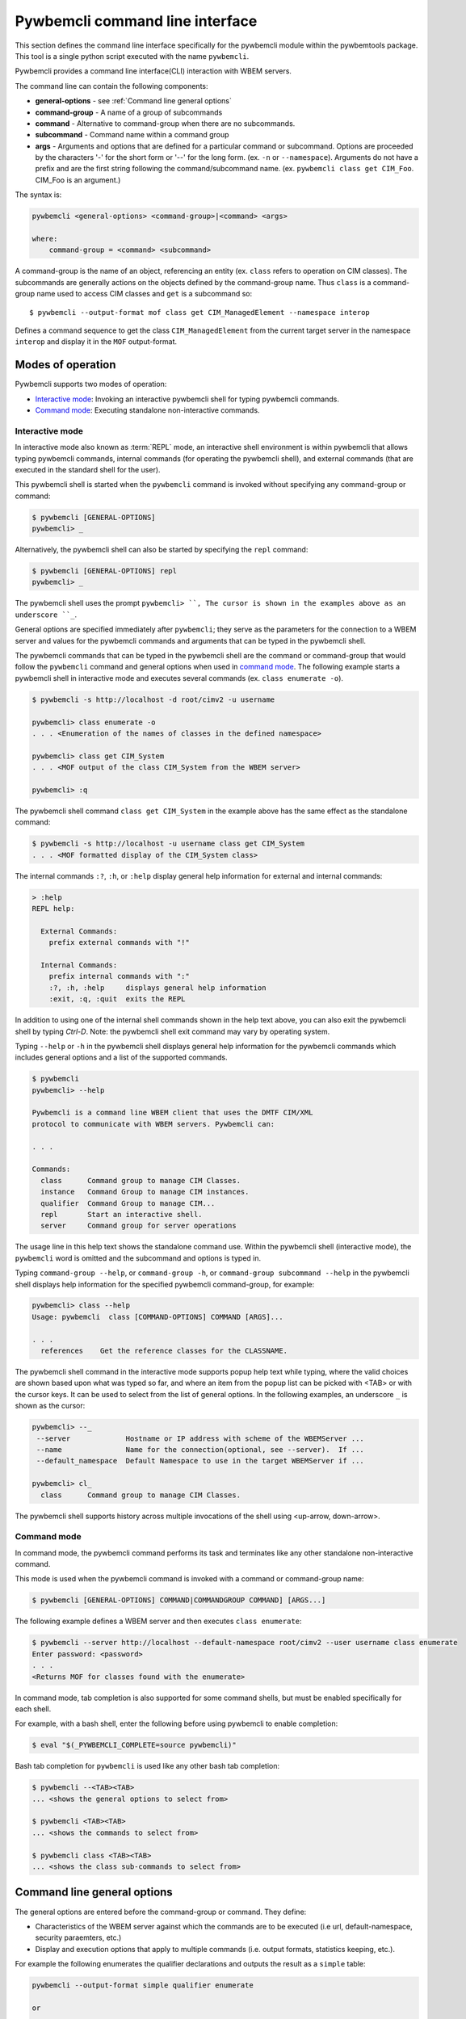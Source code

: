 .. Copyright  2017 IBM Corp. and Inova Development Inc.
..
.. Licensed under the Apache License, Version 2.0 (the "License");
.. you may not use this file except in compliance with the License.
.. You may obtain a copy of the License at
..
..    http://www.apache.org/licenses/LICENSE-2.0
..
.. Unless required by applicable law or agreed to in writing, software
.. distributed under the License is distributed on an "AS IS" BASIS,
.. WITHOUT WARRANTIES OR CONDITIONS OF ANY KIND, either express or implied.
.. See the License for the specific language governing permissions and
.. limitations under the License.
..

.. _`Pywbemcli Command line interface`:

Pywbemcli command line interface
================================

This section defines the command line interface specifically for the
pywbemcli module within the pywbemtools package. This tool is a single
python script executed with the name ``pywbemcli``.

Pywbemcli provides a command line interface(CLI) interaction with WBEM servers.

The command line can contain the following components:

* **general-options** - see :ref:`Command line general options`
* **command-group** - A name of a group of subcommands
* **command** - Alternative to command-group when there are no
  subcommands.
* **subcommand** - Command name within a command group
* **args** - Arguments and options that are defined for a particular
  command or subcommand. Options are proceeded by the characters '-' for the
  short form or '--' for the long form. (ex. ``-n`` or ``--namespace``).
  Arguments do not have a prefix and are the first string following the
  command/subcommand name. (ex. ``pywbemcli class get CIM_Foo``. CIM_Foo is
  an argument.)

The syntax is:

.. code-block:: text

    pywbemcli <general-options> <command-group>|<command> <args>

    where:
        command-group = <command> <subcommand>

A command-group is the name of an object, referencing an entity (ex. ``class``
refers to operation on CIM classes). The subcommands are generally actions on
the objects defined by the command-group name. Thus ``class`` is a
command-group name used to access CIM classes and ``get`` is a subcommand so::

    $ pywbemcli --output-format mof class get CIM_ManagedElement --namespace interop

Defines a command sequence to get the class ``CIM_ManagedElement`` from the current
target server in the namespace ``interop`` and display it in the
``MOF`` output-format.

.. _`Modes of operation`:

Modes of operation
------------------

Pywbemcli supports two modes of operation:

* `Interactive mode`_: Invoking an interactive pywbemcli shell for typing
  pywbemcli commands.
* `Command mode`_: Executing standalone non-interactive commands.

.. _`Interactive mode`:

Interactive mode
^^^^^^^^^^^^^^^^

In interactive mode also known as :term:`REPL` mode, an interactive shell
environment is within pywbemcli that allows typing pywbemcli commands, internal
commands (for operating the pywbemcli shell), and external commands (that are
executed in the standard shell for the user).

This pywbemcli shell is started when the ``pywbemcli`` command is invoked
without specifying any command-group or command:

.. code-block:: text

    $ pywbemcli [GENERAL-OPTIONS]
    pywbemcli> _

Alternatively, the pywbemcli shell can also be started by specifying the ``repl``
command:

.. code-block:: text

    $ pywbemcli [GENERAL-OPTIONS] repl
    pywbemcli> _

The pywbemcli shell uses the prompt ``pywbemcli> ``, The cursor is shown in
the examples above as an underscore ``_``.

General options are specified immediately after ``pywbemcli``; they serve
as the parameters for the connection to a WBEM server and values for the
pywbemcli commands and arguments that can be typed in the pywbemcli shell.

The pywbemcli commands that can be typed in the pywbemcli shell are the
command or command-group that would follow the ``pywbemcli`` command and
general options when used in `command mode`_. The following example
starts a pywbemcli shell in interactive mode and executes several commands
(ex. ``class enumerate -o``).

.. code-block:: text

    $ pywbemcli -s http://localhost -d root/cimv2 -u username

    pywbemcli> class enumerate -o
    . . . <Enumeration of the names of classes in the defined namespace>

    pywbemcli> class get CIM_System
    . . . <MOF output of the class CIM_System from the WBEM server>

    pywbemcli> :q

The pywbemcli shell command ``class get CIM_System`` in the example
above has the same effect as the standalone command:

.. code-block:: text

    $ pywbemcli -s http://localhost -u username class get CIM_System
    . . . <MOF formatted display of the CIM_System class>

The internal commands ``:?``, ``:h``, or ``:help`` display general help
information for external and internal commands:

.. code-block:: text

    > :help
    REPL help:

      External Commands:
        prefix external commands with "!"

      Internal Commands:
        prefix internal commands with ":"
        :?, :h, :help     displays general help information
        :exit, :q, :quit  exits the REPL

In addition to using one of the internal shell commands shown in the help text
above, you can also exit the pywbemcli shell by typing `Ctrl-D`. Note: the
pywbemcli shell exit command may vary by operating system.

Typing ``--help`` or ``-h`` in the pywbemcli shell displays general help
information for the pywbemcli commands which includes general options and a
list of the supported commands.

.. code-block:: text

    $ pywbemcli
    pywbemcli> --help

    Pywbemcli is a command line WBEM client that uses the DMTF CIM/XML
    protocol to communicate with WBEM servers. Pywbemcli can:

    . . .

    Commands:
      class      Command group to manage CIM Classes.
      instance   Command Group to manage CIM instances.
      qualifier  Command Group to manage CIM...
      repl       Start an interactive shell.
      server     Command group for server operations

The usage line in this help text shows the standalone command use. Within the
pywbemcli shell (interactive mode), the ``pywbemcli`` word is omitted and the
subcommand and options is typed in.

Typing ``command-group --help``,  or ``command-group -h``, or ``command-group
subcommand --help`` in the pywbemcli shell displays help information for the
specified pywbemcli command-group, for example:

.. code-block:: text

    pywbemcli> class --help
    Usage: pywbemcli  class [COMMAND-OPTIONS] COMMAND [ARGS]...

    . . .
      references    Get the reference classes for the CLASSNAME.

The pywbemcli shell command in the interactive mode supports popup help text
while typing, where the valid choices are shown based upon what was typed so
far, and where an item from the popup list can be picked with <TAB> or with the
cursor keys. It can be used to select from the list of general options. In the
following examples, an underscore ``_`` is shown as the cursor:

.. code-block:: text

    pywbemcli> --_
     --server             Hostname or IP address with scheme of the WBEMServer ...
     --name               Name for the connection(optional, see --server).  If ...
     --default_namespace  Default Namespace to use in the target WBEMServer if ...

    pywbemcli> cl_
      class      Command group to manage CIM Classes.

The pywbemcli shell supports history across multiple invocations of the shell
using <up-arrow, down-arrow>.

.. _`Command mode`:

Command mode
^^^^^^^^^^^^

In command mode, the pywbemcli command performs its task and terminates
like any other standalone non-interactive command.

This mode is used when the pywbemcli command is invoked with a command or
command-group name:

.. code-block:: text

    $ pywbemcli [GENERAL-OPTIONS] COMMAND|COMMANDGROUP COMMAND] [ARGS...]

The following example defines a WBEM server and then executes ``class enumerate``:

.. code-block:: text

    $ pywbemcli --server http://localhost --default-namespace root/cimv2 --user username class enumerate
    Enter password: <password>
    . . .
    <Returns MOF for classes found with the enumerate>

In command mode, tab completion is also supported for some command shells, but
must be enabled specifically for each shell.

For example, with a bash shell, enter the following before using pywbemcli to
enable completion:

.. code-block:: text

    $ eval "$(_PYWBEMCLI_COMPLETE=source pywbemcli)"

Bash tab completion for ``pywbemcli`` is used like any other bash tab
completion:

.. code-block:: text

    $ pywbemcli --<TAB><TAB>
    ... <shows the general options to select from>

    $ pywbemcli <TAB><TAB>
    ... <shows the commands to select from>

    $ pywbemcli class <TAB><TAB>
    ... <shows the class sub-commands to select from>

.. _`Command line general options`:

Command line general options
----------------------------

The general options are entered before the command-group or command. They
define:

* Characteristics of the WBEM server against which the commands are to be
  executed (i.e url, default-namespace, security paraemters, etc.)
* Display and execution options that apply to multiple commands (i.e. output
  formats, statistics keeping, etc.).

For example the following enumerates the qualifier declarations and outputs the
result as a ``simple`` table:

.. code-block:: text

    pywbemcli --output-format simple qualifier enumerate

    or

    pywbemcli -o simple qualifier enumerate

In the interactive mode, the general options from the command line are defined
once and retain their value through the execution of the interactive mode.

However, they may be modified in the interactive mode by entering them before
the COMMAND.  Thus, for example to display the qualifier declarations in
interactive mode and as a table:

.. code-block:: text

   $ pywbemcli

   pywbemcli> --output-format table qualifier enumerate

    Qualifier Declarations
    +-------------+---------+---------+---------+-----------+-----------------+
    | Name        | Type    | Value   | Array   | Scopes    | Flavors         |
    +=============+=========+=========+=========+===========+=================+
    | Description | string  |         | False   | ANY       | EnableOverride  |
    |             |         |         |         |           | ToSubclass      |
    |             |         |         |         |           | Translatable    |
    +-------------+---------+---------+---------+-----------+-----------------+
    | Key         | boolean | False   | False   | PROPERTY  | DisableOverride |
    |             |         |         |         | REFERENCE | ToSubclass      |
    +-------------+---------+---------+---------+-----------+-----------------+

   pywbemcli>

**Note:** - With this use of the general options as part of an interactive mode
command, general the options redefinition's is not be retained between command
executions.

